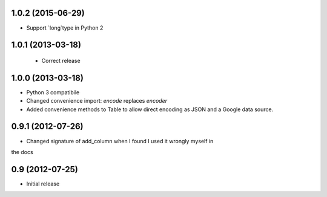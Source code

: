 1.0.2 (2015-06-29)
------------------

- Support `long`type in Python 2


1.0.1 (2013-03-18)
------------------

 - Correct release


1.0.0 (2013-03-18)
------------------

- Python 3 compatibile
- Changed convenience import: `encode` replaces `encoder`
- Added convenience methods to Table to allow direct encoding as JSON and a
  Google data source.


0.9.1 (2012-07-26)
------------------

- Changed signature of add_column when I found I used it wrongly myself in
the docs


0.9 (2012-07-25)
----------------

- Initial release
